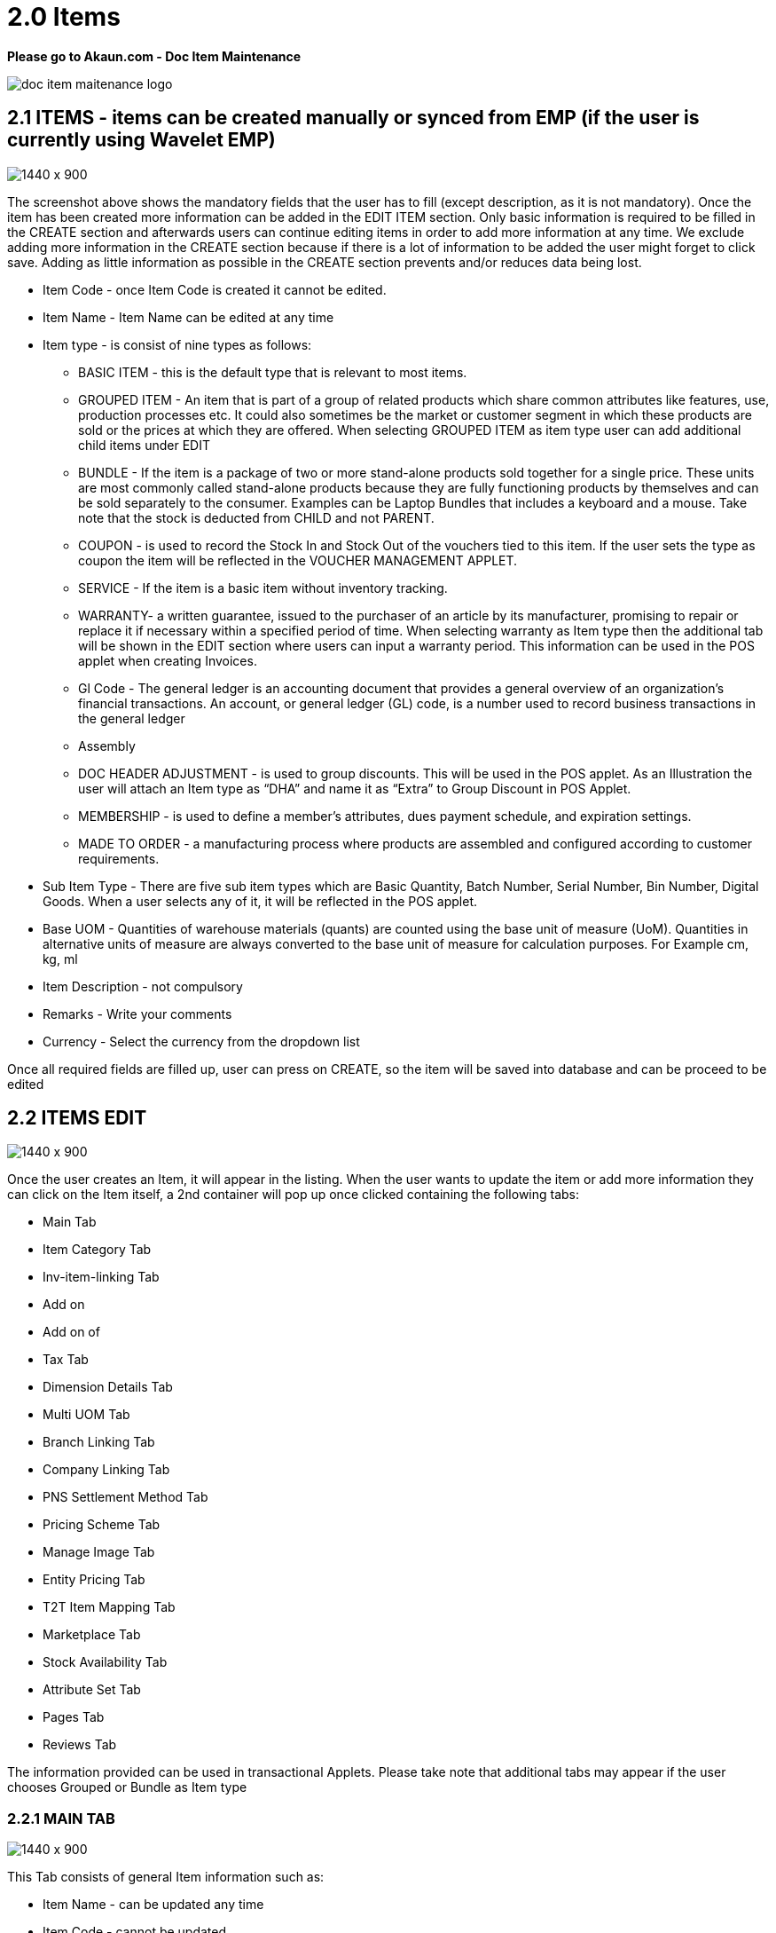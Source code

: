 [#h3_doc_item_maintenance_items]
= 2.0 Items

*Please go to Akaun.com - Doc Item Maintenance* 

image::doc_item_maitenance_logo.png[]

== 2.1 ITEMS - items can be created manually or synced from EMP (if the user is currently using Wavelet EMP)

image::items_create.png[1440 x 900]

The screenshot above shows the mandatory fields that the user has to fill (except description, as it is not mandatory). Once the item has been created more information can be added in the EDIT ITEM section. Only basic information is required to be filled in the CREATE section and afterwards users can continue editing items in order to add more information at any time. We exclude adding more information in the CREATE section because if there is a lot of information to be added the user might forget to click save. Adding as little information as possible in the CREATE section prevents and/or reduces data being lost.

* Item Code - once Item Code is created it cannot be edited. 

* Item Name - Item Name can be edited at any time 

* Item type - is consist of nine types as follows:

** BASIC ITEM - this is the default type that is relevant to most items.
** GROUPED ITEM - An item that is part of a group of related products which share common attributes like features, use, production processes etc. It could also sometimes be the market or customer segment in which these products are sold or the prices at which they are offered. When selecting GROUPED ITEM as item type user can add additional child items under EDIT
** BUNDLE - If the item is a package of two or more stand-alone products sold together for a single price. These units are most commonly called stand-alone products because they are fully functioning products by themselves and can be sold separately to the consumer. Examples can be Laptop Bundles that includes a keyboard and a mouse. Take note that the stock is deducted from CHILD and not PARENT.
** COUPON - is used to record the Stock In and Stock Out of the vouchers tied to this item. If the user sets the type as coupon the item will be reflected in the VOUCHER MANAGEMENT APPLET.
** SERVICE - If the item is a basic item without inventory tracking.
** WARRANTY- a written guarantee, issued to the purchaser of an article by its manufacturer, promising to repair or replace it if necessary within a specified period of time. When selecting warranty as Item type then the additional tab will be shown in the EDIT section where users can input a warranty period. This information can be used in the POS applet when creating Invoices.
** Gl Code - The general ledger is an accounting document that provides a general overview of an organization's financial transactions. An account, or general ledger (GL) code, is a number used to record business transactions in the general ledger
** Assembly
** DOC HEADER ADJUSTMENT - is used to group discounts. This will be used in the POS applet. As an Illustration the user will attach an Item type as “DHA” and name it as “Extra” to Group Discount in POS Applet.
** MEMBERSHIP - is used to define a member's attributes, dues payment schedule, and expiration settings.
** MADE TO ORDER - a manufacturing process where products are assembled and configured according to customer requirements.

* Sub Item Type - There are five sub item types which are Basic Quantity, Batch Number, Serial Number, Bin Number, Digital Goods. When a user selects any of it, it will be reflected in the POS applet.

* Base UOM - Quantities of warehouse materials (quants) are counted using the base unit of measure (UoM). Quantities in alternative units of measure are always converted to the base unit of measure for calculation purposes. For Example cm, kg, ml

* Item Description - not compulsory

* Remarks - Write your comments

* Currency - Select the currency from the dropdown list

Once all required fields are filled up, user can press on CREATE, so the item will be saved into database and can be proceed to be edited

== 2.2 ITEMS EDIT

image::item_edit.png[1440 x 900]

Once the user creates an Item, it will appear in the listing. When the user wants to update the item or add more information they can click on the Item itself, a  2nd container will pop up once clicked containing the following tabs:

* Main Tab
* Item Category Tab
* Inv-item-linking Tab
* Add on
* Add on of
* Tax Tab
* Dimension Details Tab
* Multi UOM Tab
* Branch Linking Tab
* Company Linking Tab
* PNS Settlement Method Tab
* Pricing Scheme Tab
* Manage Image Tab
* Entity Pricing Tab
* T2T Item Mapping Tab
* Marketplace Tab
* Stock Availability Tab
* Attribute Set Tab
* Pages Tab
* Reviews Tab


The information provided can be used in transactional Applets. Please take note that additional tabs may appear if the user chooses Grouped or Bundle as Item type

=== 2.2.1 MAIN TAB

image::main_details_tab.png[1440 x 900]

This Tab consists of general Item information such as:

** Item Name - can be updated any time

** Item Code - cannot be updated

** Item Type - cannot be updated

** Sub Item Type - used when items are in a batch or has a serial number

** GL Code - The general ledger is an accounting document that provides a general overview of an organization's financial transactions. An account, or general ledger (GL) code, is a number used to record business transactions in the general ledger

** Base UOM - an amount in which the stock of a material is managed for example ml, kg, min

** Abbreviation (Prefix) - is used in voucher applet, in order to make it easier to view a specific group of items

** EAN Code - The International Article Number  is a standard describing a barcode symbology and numbering system used in global trade to identify a specific retail product type, in a specific packaging configuration, from a specific manufacturer.

** Currency - a system of money in general used in a particular country. For example, USD ,MYR

** Status - to specify whether an item is active , inactive or obsolete

** Remarks - Write your comments

** Summary - shows who created the item or who updated the item, also shows the date modified and created

=== 2.2.2 ITEM CATEGORY

Item category tab is used to link a category to the item. Categories can be created in the  “Category” module.

image::item_category_tab.png[1440 x 900]

In order to add the category click “+”. Once clicked the 3rd container with category listings will be shown. Users can select any category that applies to the Item.

image::add_category.png[1440 x 900]

=== 2.2.3 TAX TAB

image::tax_tab.png[1440 x 900]

If tax is applicable the user can tick the checkbox. Once ticked the the tax information will appear where the user can set the tax for:

* Tax Country
* Output Tax
* Input Tax
* Withholding tax

=== 2.2.4 DIMENSION DETAILS TAB

Product dimentions to fill in

image::dimension_details_tab.png[1440 x 900]

=== 2.2.5 MULTI UOM TAB

This module allows to stock items with multiple units of measurement, UOM auto conversion, and multiple UOM reports that can be later used in transactional applets, sample of Multi UOM;

** 1 Box = 12 Packs

** 1 Packs = 10 Strips

** 1 Strips = 10 Tablets

The above UOM specifics the conversion of one type UOM to another UOM, with the speicific ratio.

In order to add Multi UOM click “+”. Once clicked it will open a 3rd container for the user to add UOM details

image::multi_uom_tab.png[1440 x 900]

* UOM - Unit of Measure. UOMs are used to quantify the inventory items and enables items to be tracked easily.

* Ratio -  used to specify how many items. For example:
** if base UOM is = “Bottle”, then ratio = 20 bottles
** The number 20 specificies the number of the items

* Status - to specify whether the item is active or inactive

* Base UOM - unable to edit. User may edit it in the Main Details Tab

* Sort-Code - The sort code helps identify the hierarchy of the UOM from the smallest to largest starting from 001. For example pill would be 001 followed by carton which would be 002 and finally box which would be 003.

For example:
a. pill = 001
b. carton = 002
c. box = 003

=== 2.2.5 BRANCH LINKING

Used to link specific branches. This function will be used in all transactional applets. for example if a user links branch A and B then only these respective branches will be able to see the selected item in the POS applet. Branches can be created in the Organization applet.

image::branch_linking_tab.png[1440 x 900]

In Order to add a branch click “+”. Once clicked it will open a 3rd container for users to view listings of all branches where the user can select the preferred branches:

image::branch_add.png[1440 x 900]

=== 2.2.6 COMPANY LINKING

Used to link companies. Companies can be created in the Organization applet. When linking a company the item will be visible for all branches that are under the chosen Company.

image::company_linking_tab.png[1440 x 900]

In Order to add a company click “+”. Once clicked it will open a 3rd container for users to view listings of all companies. Here the user can select the preferred company.

image::company_add.png[1440 x 900]

Note: if the user links company A and it has been linked to 5 BRANCHES but in Branch linking TAB the user only chooses 2 branches, then the item will be visible to ALL BRANCHES THAT IS LINKED UNDER THE COMPANY. If the user wants to link only specific branches then it needs to be chosen in the BRANCH LINKING TAB ONLY and COMPANY LINKING should remain empty.

=== 2.2.7 PNS SETTLEMENT METHOD TAB

PNS Settlement Method module is used to link Product to PNS (Products and Services) Settlement Method.

* There is dropdown list, where the user selects the Setllement Type:
** Payment Provider
** Membership Point Currency

image::pns_settlment_method_tab.png[1440 x 900]

In Order to add a Settlement Method click “+”. Once clicked it will open a 3rd container for users to choose settlement type. Here the user can select the preferred type.

image::settlement_method_linking.png[1440 x 900]

=== 2.2.8 PRICING SCHEME

The Pricing Scheme template is added in the PRICING SCHEME module, in this tab users can add a unit price for existing pricing scheme templates. Once added this information can be used in transactional applets.

image::pricing_scheme_tab.png[1440 x 900]

In Order to edit the price, click the item and it will open 3rd container for users to edit Unit Price.

image::Item_price_edit.png[1440 x 900]

=== 2.2.9 MANAGE IMAGE TAB

This tab is used to add and categorize images based on its type for example main image, promotional image or additional image. Users may update the period of the images they are going to be using as a reference, it has no functionality. Images may also be used in Ecomsync applet, CP Commerce applet and transactional applets such as POS and GRN. However, the date is only for user reference and is not meant to perform any actions.

image::manage_image_tab.png[1440 x 900]

Image type is based on ecommerce requirements. There are three image types such as:

* Main Image - the image that is supposed to be displayed in the marketplace. Setting Image type is only for user’s reference and a library. When syncing the item, the user has to manually select the image they wish to sync to the marketplace under attribute details.
* Promotional Image - when there are certain promotions, some users might need to use special images related to the promotion, it will replace the main image. Setting Image type is only for the user's reference and the library. When syncing the item, the user has to manually select the image they wish to sync to the marketplace under attribute details.
* Additional image - images that end users can view when they view full item information.

*As an illustration:*

* Item = Samsung Phone
** Main Image = the image of Samsung phone
** Promotional Image = a themed image (based on the occasion) of Samsung phone eg. Christmas sale
** Additional images = images of Samsung phone in a different angles, the box, or additional items inside the box

image::image_category_add.png[1440 x 900]

=== 2.2.10 ENTITY PRICING

Entity Pricing module is used to set the price for the Product depending on the Entity. For instance: A single product's price is individual for different Entities.

In Order to add a Entity Price click “+”. It will open 3rd container for users to create the Price. Then click "Entity Code" to choose entity type.

image::entity_pricing_tab.png[1440 x 900]

Select the Entity type from advanced search. There are three types of Entity to select:

* Customer

* Supplier

* Employee

image::select_entity.png[1440 x 900]

After selecting the Entity, click on the Item and it will automatically leads the user  to the previous page filled in with the Entity Code and Entity Name. In this page user set the price for selected Entity.

image::select_entity_add.png[1440 x 900]


=== 2.2.11T2T ITEM MAPPING TAB

Tenant to Tenant Item Mapping module is used to map Companies, Product Codes and Names in order to sync transactions

image::t2t_item_mapping_tab.png[1440 x 900]

*T2T Item Mapping tab includes three tabs as follows:*

* Host Tenant
** Main tab where the Mapping of the items is processed

* Guest Tenant Item Mapping
** A list of Tenants which are already Mapped

* Guest Tenant Permission Listing
** A list of Tenants which permission is given for mapping. All the Permissions are given from the T2T Admin applet

In order to do the mapping, click "+" button, it will lead the user to the new page, where the user select the Tenant from dropdown list and add the item. 

image::tenant_mapping.png[1440 x 900]


=== 2.2.12 MARKETPLACE TAB

Marketplace Tab is used to list the products on multiple marketplaces. So the user can sell one product in various stores.

Marketplace tab includes three more tabs to do all the configurations:

* Main 
* Other Resellers Website
* Checking

image::marketplace_tab.png[1440 x 900]

Users select and add the Stores by clicking the "+" button in the Main Tab

image::marketplace_store_add.png[1440 x 900]

* Other Resellers Tab

** This tab used if there are resellers who are distributing your products and selling them in other different Marketplaces. Fill in the URL of the Marketplace they use.
 
image::marketplace_url.png[1440 x 900]

* Checking Tab is for the reports shown from the Ecomsync applet. 

image::DIMA-1.png[1440 x 900]

image::DIMA-2.png[1440 x 900]

image::DIMA-1.png[1440 x 900]

image::DIMA-1.png[1440 x 900]


=== STOCK AVAILABILITY TAB

Stock availability tabs allow users to check whether the products are available in-store.

image::stock_availability_tab.png[1440 x 900]

=== 2.2.13 ATTRIBUTE SET TAB

Attribute sets can be defined as a list of attributes where all the characteristics of a product are demonstrated.

image::attribute_set_tab.png[1440 x 900]

=== 2.2.14 PAGES TAB

When user click on the plus button, it will create a Post with Draft status and untitled post. 

image::pages_tab.png[1440 x 900]

User should click the created post in order To edit the status and the name of the post.

image::pages_edit_main.png[1440 x 900]

=== 2.2.15 REVIEWS TAB

Review tab allows User or an Admin to configure reviews, settings, and votes for an item

image::review_tab.png[1440 x 900]






